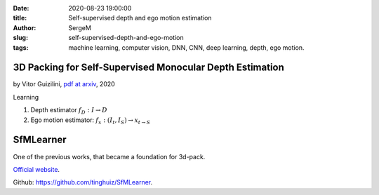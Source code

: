:date: 2020-08-23 19:00:00

:title: Self-supervised depth and ego motion estimation

:author: SergeM

:slug: self-supervised-depth-and-ego-motion

:tags: machine learning, computer vision, DNN, CNN, deep learning, depth, ego motion.

3D Packing for Self-Supervised Monocular Depth Estimation
--------------------------------------------------------------

by Vitor Guizilini, `pdf at arxiv <https://arxiv.org/pdf/1905.02693.pdf>`_, 2020


Learning

1. Depth estimator :math:`f_D : I \rightarrow D`

2. Ego motion estimator: :math:`f_x : (I_t , I_S) \rightarrow x_{t \rightarrow S}`



SfMLearner
--------------------------------------------------

.. image:: media/2020-08-23/sfm-teaser.png
   :width: 600

One of the previous works, that became a foundation for 3d-pack.


`Official website <https://people.eecs.berkeley.edu/~tinghuiz/projects/SfMLearner/>`_.

Github: `https://github.com/tinghuiz/SfMLearner <https://github.com/tinghuiz/SfMLearner>`_.

.. raw:: html

    <div style="position: relative; padding-bottom: 56.25%; height: 0; overflow: hidden; max-width: 100%; height: auto;">
        <iframe width="560" height="315" src="https://www.youtube.com/embed/RTFatijYcaU" frameborder="0" allow="accelerometer; autoplay; encrypted-media; gyroscope; picture-in-picture" allowfullscreen></iframe>
    </div>

